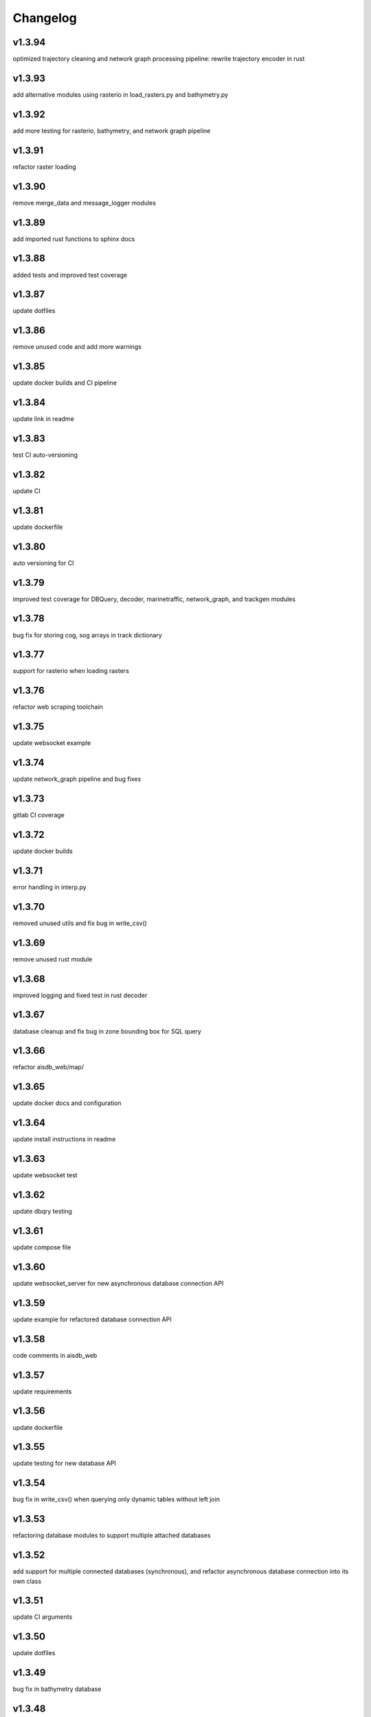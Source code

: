 
Changelog
=========

v1.3.94
-------

optimized trajectory cleaning and network graph processing pipeline: rewrite trajectory encoder in rust


v1.3.93
-------

add alternative modules using rasterio in load_rasters.py and bathymetry.py


v1.3.92
-------

add more testing for rasterio, bathymetry, and network graph pipeline


v1.3.91
-------

refactor raster loading


v1.3.90
-------

remove merge_data and message_logger modules


v1.3.89
-------

add imported rust functions to sphinx docs


v1.3.88
-------

added tests and improved test coverage


v1.3.87
-------

update dotfiles


v1.3.86
-------

remove unused code and add more warnings


v1.3.85
-------

update docker builds and CI pipeline


v1.3.84
-------

update link in readme


v1.3.83
-------

test CI auto-versioning


v1.3.82
-------

update CI


v1.3.81
-------

update dockerfile


v1.3.80
-------

auto versioning for CI


v1.3.79
-------

improved test coverage for DBQuery, decoder, marinetraffic, network_graph, and trackgen modules


v1.3.78
-------

bug fix for storing cog, sog arrays in track dictionary


v1.3.77
-------

support for rasterio when loading rasters


v1.3.76
-------

refactor web scraping toolchain


v1.3.75
-------

update websocket example


v1.3.74
-------

update network_graph pipeline and bug fixes


v1.3.73
-------

gitlab CI coverage


v1.3.72
-------

update docker builds


v1.3.71
-------

error handling in interp.py


v1.3.70
-------

removed unused utils and fix bug in write_csv()


v1.3.69
-------

remove unused rust module


v1.3.68
-------

improved logging and fixed test in rust decoder


v1.3.67
-------

database cleanup and fix bug in zone bounding box for SQL query


v1.3.66
-------

refactor aisdb_web/map/


v1.3.65
-------

update docker docs and configuration


v1.3.64
-------

update install instructions in readme


v1.3.63
-------

update websocket test


v1.3.62
-------

update dbqry testing


v1.3.61
-------

update compose file


v1.3.60
-------

update websocket_server for new asynchronous database connection API


v1.3.59
-------

update example for refactored database connection API


v1.3.58
-------

code comments in aisdb_web


v1.3.57
-------

update requirements


v1.3.56
-------

update dockerfile


v1.3.55
-------

update testing for new database API


v1.3.54
-------

bug fix in write_csv() when querying only dynamic tables without left join


v1.3.53
-------

refactoring database modules to support multiple attached databases


v1.3.52
-------

add support for multiple connected databases (synchronous), and refactor asynchronous database connection into its own class


v1.3.51
-------

update CI arguments


v1.3.50
-------

update dotfiles


v1.3.49
-------

bug fix in bathymetry database


v1.3.48
-------

update code example


v1.3.47
-------

R-Tree database creation for bathymetry derived from rasters


v1.3.46
-------

add example script for unzipping raw data and creating SQL databases`


v1.3.45
-------

error handling when reading Spire/exactEarth CSV files


v1.3.44
-------

get approximate file date from CSV files


v1.3.43
-------

skip header row when checking CSV file checksums


v1.3.42
-------

improvements to CSV output from track vectors


v1.3.41
-------

add example script for starting websocket server


v1.3.40
-------

add callback SQL function for in_time_bbox_inmmsi


v1.3.39
-------

improved compatability with python versions before 3.10


v1.3.38
-------

heatmap prototyping


v1.3.37
-------

update server routing


v1.3.36
-------

ignore marinetraffic tests in CI


v1.3.35
-------

add profiling to CI


v1.3.34
-------

add webdriver to system path


v1.3.33
-------

update Dockerfile


v1.3.32
-------

automatically create missing tables for DB query


v1.3.31
-------

add heatmaps experimental feature to webserver backend


v1.3.30
-------

create aggregated data results if they dont exist upon DB Query


v1.3.29
-------

improvements to marinetraffic data integration and testing


v1.3.28
-------

update docs for submerged surface area


v1.3.27
-------

update nodejs server routing


v1.3.26
-------

fixed decoded messages counting issue in rust decoder and updated testing


v1.3.25
-------

update wetted surface area computation


v1.3.24
-------

add asynchronous track generators, min speed filter, and update testing


v1.3.23
-------

improved checksums logic for raw data file duplicate checking


v1.3.22
-------

add code coverage to CI


v1.3.21
-------

error handling in web scraping


v1.3.20
-------

asynchronous linear interpolation


v1.3.19
-------

improved database query logic; update static messages aggregation and tests


v1.3.18
-------

update testing


v1.3.17
-------

improved error handling when decoding timestamps


v1.3.16
-------

update documentation


v1.3.15
-------

fix webscraping schema insert conflict


v1.3.14
-------

fix function name in broken test


v1.3.13
-------

bug fixes and improvements to web scraping database


v1.3.12
-------

minor docs cleanup


v1.3.11
-------

update parameter selection and docs in  network graph module


v1.3.10
-------

prevent panic when decoding malformed NMEA messages


v1.3.9
------

update webscraping for zero-config changes


v1.3.8
------

minor changes to docs and docker build


v1.3.7
------

client side bug fixes


v1.3.6
------

bug fixes


v1.3.5
------

refactor encoder


v1.3.4
------

add more integration testing


v1.3.3
------

replace GPL license with MIT license


v1.3.2
------

update websocket server and docker-compose for zero-config


v1.3.1
------

remove configuration requirement


v1.3.0
------

updated database model (version:minor)


v1.2.2
------

fix commit script and remove version.py


v1.2.1
------

minor fixes in dockerfile to install latest package wheel


v1.2.0
------

Package build overhaul using native rust modules #version:minor


v1.1.10
-------

fix bugs when viewing from firefox browser


v1.1.9
------

bug fix


v1.1.8
------

front end overhaul


v1.1.7
------

fully asynchronous server backend


v1.1.6
------

update website build


v1.1.5
------

web client: enable filtering tracks by vessel type, and add ecoregions polygon display via GET request


v1.1.4
------

update nginx routing


v1.1.3
------

update server to vectorize zone geometry when sending to client


v1.1.2
------

docker build: optimize generated webassembly


v1.1.1
------

numerous bug fixes in webapp


v1.1.0
------

update readme #version:minor


v1.0.106
--------

improved error handling for database query edge cases;


v1.0.105
--------

bug fixes and improvements


v1.0.104
--------

update socketserver and map


v1.0.103
--------

more support for different message headers in decoder


v1.0.102
--------

fix graph in network graph CSV file writing


v1.0.101
--------

merge wasm-test feature branch


v1.0.100
--------

minor front end fixes


v1.0.99
-------

bug fixes in web scraping DB


v1.0.98
-------

web client updates


v1.0.97
-------

resolve trajectory linking issue


v1.0.96
-------

update webapp


v1.0.95
-------

refactor polygon geometry handling


v1.0.94
-------

bug fixes and improvements to processing pipeline


v1.0.93
-------

bug fixes in web scraping


v1.0.92
-------

update database client


v1.0.91
-------

database query improvements


v1.0.90
-------

tuning network graph processing


v1.0.89
-------

websocket server for web application database


v1.0.88
-------

update python package build and docker build


v1.0.87
-------

update sphinx documentation


v1.0.86
-------

web application prototyping: Merge branch 'webmap' into master


v1.0.85
-------

bug fix in trajectory processing pipeline


v1.0.84
-------

improvements and bug fixes in metadata collection


v1.0.83
-------

collect vessel metadata when building indexes


v1.0.82
-------

improved contextualization of multi-part messages in rust decoder and bump rust dependency versions


v1.0.81
-------

rewrite web scraper


v1.0.80
-------

fix filepath error when creating database tables


v1.0.79
-------

update track generation from web data sources


v1.0.78
-------

trim whitespace in SQL select query


v1.0.77
-------

refactoring web data sources


v1.0.76
-------

minor fixes and code cleanup


v1.0.75
-------

update CSV functions for new DB format


v1.0.74
-------

refactor track interpolation


v1.0.73
-------

updates to network graph pipeline


v1.0.72
-------

prevent files from being decoded twice and update vessel type descriptions


v1.0.71
-------

compute vessel distance to submerged location


v1.0.70
-------

fix bug in rust decoder


v1.0.69
-------

update testing


v1.0.68
-------

vessel positions polygon masking, update function names, and minor changes


v1.0.67
-------

update readme install text and proc_util


v1.0.66
-------

update web scraping


v1.0.65
-------

update message logging; fix bugs in rust decoder


v1.0.64
-------

update readme


v1.0.63
-------

update gitlab CI


v1.0.62
-------

removing unnecessary code


v1.0.61
-------

improved cross-platform support in rust executable


v1.0.60
-------

update CI


v1.0.59
-------

filter malformed payloads in rust decoder


v1.0.58
-------

include sqlite3 binaries in package preventing issues with outdated software on ubuntu


v1.0.57
-------

prevent rust executable from crashing due to malformed message payload


v1.0.56
-------

update minimum required SQLite version


v1.0.55
-------

comments in marinetraffic module; committing before merge


v1.0.54
-------

fix bug in SQL query generation when querying multiple months at a time


v1.0.53
-------

file checksums performance tuning


v1.0.52
-------

prevent rust executable from crashing when trying to decode empty data files


v1.0.51
-------

store a checksum for every decoded data file; skip decoding if the checksum exists


v1.0.50
-------

docstrings and formatting in index.py


v1.0.49
-------

minor SQL updates


v1.0.48
-------

fix bug in DBQuery.run_qry() and improved bathymetry raster memory management


v1.0.47
-------

update testing for database creation


v1.0.46
-------

fix path resolution errors when creating database from raw data


v1.0.45
-------

update setup.py and sphinxbuild, rename csvreader.rs


v1.0.44
-------

update SQL documentation


v1.0.43
-------

add docstrings and reformatting SQL code


v1.0.42
-------

update project URL


v1.0.41
-------

support for reading exactearth CSV format


v1.0.40
-------

move SQL code to aisdb_sql/


v1.0.39
-------

update gebco bathymetry rasters to latest dataset


v1.0.38
-------

update rust package for CSV decoder dependency


v1.0.37
-------

rust tests for reading from csv


v1.0.36
-------

comment some lines of code not being used right now


v1.0.35
-------

rename variable for clarity


v1.0.34
-------

add time segmenting to network graph processing


v1.0.33
-------

qgis plotting: add line/marker size customization, docstrings, and application window button placeholders


v1.0.32
-------

fix binarysearch to return an index even if search is out of range


v1.0.31
-------

fix divide by zero error when computing vessel speed


v1.0.30
-------

fix SQL error during database creation


v1.0.29
-------

update readme


v1.0.28
-------

docstrings, testing, and formatting


v1.0.27
-------

improvement to loading raster data


v1.0.26
-------

update loading data from marinetraffic.com API


v1.0.25
-------

add port distance


v1.0.24
-------

refactor network graph CSV columns


v1.0.23
-------

include ship type as string in database query by default


v1.0.22
-------

add ship_type when generating track vectors and update docstrings


v1.0.21
-------

improved status messages when decoding


v1.0.20
-------

fix bug with decoding ship_type properly


v1.0.19
-------

prevent network_graph from failing if tmp_dir doesnt exist


v1.0.18
-------

data generation for testing, update network graph test, bathymetry and shore distance now passing tests


v1.0.17
-------

bump dependency version requirement


v1.0.16
-------

bug fix, error handling when modeling vessel trajectories, and updated testing for additional data sources


v1.0.15
-------

add changelog to sphinx docs


v1.0.14
-------

update post-commit hook


v1.0.13
-------

add post-commit hook to repo


v1.0.12
-------

automated version incrementing and changelog updates


v1.0.11
-------

add changelog


